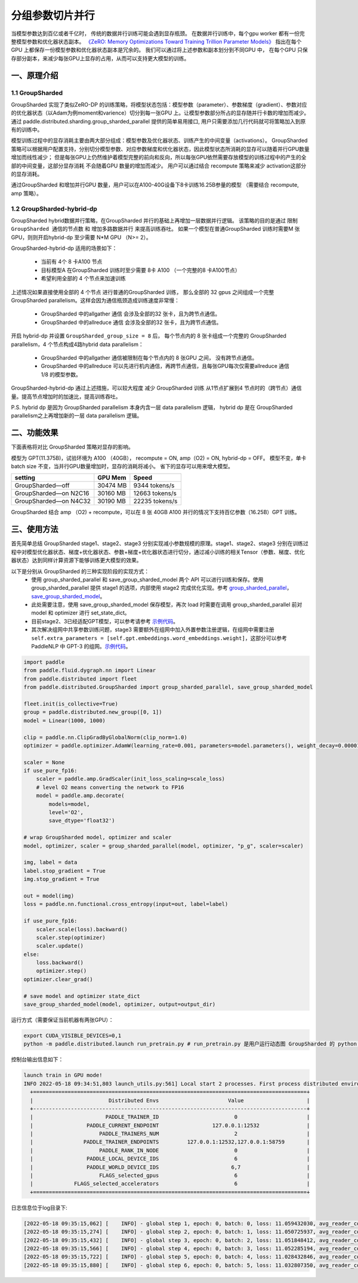 ..  _group_sharded_parallel:

分组参数切片并行
========================

当模型参数达到百亿或者千亿时， 传统的数据并行训练可能会遇到显存瓶颈。 
在数据并行训练中，每个gpu worker 都有一份完整模型参数和优化器状态副本。 
`《ZeRO: Memory Optimizations Toward Training Trillion Parameter Models》 <https://arxiv.org/abs/1910.02054>`__
指出在每个GPU 上都保存一份模型参数和优化器状态副本是冗余的。 我们可以通过将上述参数和副本划分到不同GPU 中，
在每个GPU 只保存部分副本，来减少每张GPU上显存的占用，从而可以支持更大模型的训练。 


一、原理介绍
-------------------

1.1 GroupSharded
^^^^^^^^^^^^^^^^^^^^^^^^^^^^^^

GroupSharded 实现了类似ZeRO-DP 的训练策略，将模型状态包括：模型参数（parameter）、参数梯度（gradient）、参数对应的优化器状态（以Adam为例moment和varience）切分到每一张GPU 上。让模型参数部分所占的显存随并行卡数的增加而减少。
通过 paddle.distributed.sharding.group_sharded_parallel 提供的简单易用接口, 用户只需要添加几行代码就可将策略加入到原有的训练中。 

模型训练过程中的显存消耗主要由两大部分组成：模型参数及优化器状态、训练产生的中间变量（activations）。
GroupSharded 策略可以根据用户配置支持，分别切分模型参数、对应参数梯度和优化器状态，因此模型状态所消耗的显存可以随着并行GPU数量增加而线性减少； 
但是每张GPU上仍然维护着模型完整的前向和反向，所以每张GPU依然需要存放模型的训练过程中的产生的全部的中间变量，这部分显存消耗
不会随着GPU 数量的增加而减少。 用户可以通过结合 recompute 策略来减少 activation这部分的显存消耗。

通过GroupSharded 和增加并行GPU 数量，用户可以在A100-40G设备下8卡训练16.25B参量的模型 （需要结合 recompute, amp 策略）。 

1.2 GroupSharded-hybrid-dp
^^^^^^^^^^^^^^^^^^^^^^^^^^^^^^^^^^^^^^^^

GroupSharded hybrid数据并行策略，在GroupSharded 并行的基础上再增加一层数据并行逻辑。
该策略的目的是通过 ``限制GroupSharded 通信的节点数`` 和 ``增加多路数据并行`` 来提高训练吞吐。 如果一个模型在普通GroupSharded 训练时需要M 张GPU，则则开启hybrid-dp 至少需要 N*M GPU （N>= 2）。

GroupSharded-hybrid-dp 适用的场景如下： 

  * 当前有 4个 8 卡A100 节点
  * 目标模型A 在GroupSharded 训练时至少需要 8卡 A100 （一个完整的8 卡A100节点）
  * 希望利用全部的 4 个节点来加速训练

上述情况如果直接使用全部的 4 个节点 进行普通的GroupSharded 训练， 那么全部的 32 gpus 之间组成一个完整 GroupSharded parallelism。这样会因为通信瓶颈造成训练速度非常慢：

  * GroupSharded 中的allgather 通信 会涉及全部的32 张卡，且为跨节点通信。
  * GroupSharded 中的allreduce 通信 会涉及全部的32 张卡，且为跨节点通信。

开启 hybrid-dp 并设置 ``GroupSharded_group_size = 8`` 后， 每个节点内的 8 张卡组成一个完整的 GroupSharded parallelism，4 个节点构成4路hybrid data parallelism：

  * GroupSharded 中的allgather 通信被限制在每个节点内的 8 张GPU 之间， 没有跨节点通信。
  * GroupSharded 中的allreduce 可以先进行机内通信，再跨节点通信，且每张GPU每次仅需要allreduce 通信 1/8 的模型参数。

GroupSharded-hybrid-dp 通过上述措施，可以较大程度 减少 GroupSharded 训练 从1节点扩展到4 节点时的（跨节点）通信量。提高节点增加时的加速比，提高训练吞吐。

P.S. hybrid dp 是因为 GroupSharded parallelism 本身内含一层 data parallelism 逻辑， hybrid dp 是在 GroupSharded parallelism之上再增加新的一层 data parallelism 逻辑。


二、功能效果
--------------------

下面表格将对比 GroupSharded 策略对显存的影响。 

模型为 GPT(11.375B)，试验环境为 A100 （40GB）， recompute = ON, amp（O2) = ON, hybrid-dp = OFF。
模型不变，单卡batch size 不变，当并行GPU数量增加时，显存的消耗将减小。 省下的显存可以用来增大模型。

+------------------------------+----------+----------------+
| setting                      | GPU Mem  | Speed          |
+==============================+==========+================+
| GroupSharded—off             | 30474 MB | 9344 tokens/s  |
+------------------------------+----------+----------------+
| GroupSharded—on N2C16        | 30160 MB | 12663 tokens/s |
+------------------------------+----------+----------------+
| GroupSharded—on N4C32        | 30190 MB | 22235 tokens/s |
+------------------------------+----------+----------------+

GroupSharded 结合 amp （O2) + recompute，可以在 8 张 40GB A100 并行的情况下支持百亿参数（16.25B）GPT 训练。


三、使用方法
----------------------

首先简单总结 GroupSharded stage1、stage2、stage3 分别实现减小参数规模的原理。stage1、stage2、stage3 分别在训练过程中对模型优化器状态、梯度+优化器状态、参数+梯度+优化器状态进行切分，通过减小训练的相关Tensor（参数、梯度、优化器状态）达到同样计算资源下能够训练更大模型的效果。

以下是分别从 GroupSharded 的三种实现阶段的实现方式：
  * 使用 group_sharded_parallel 和 save_group_sharded_model 两个 API 可以进行训练和保存。使用 group_sharded_parallel 提供 stage1 的选项，内部使用 stage2 完成优化实现。参考 `group_sharded_parallel <https://www.paddlepaddle.org.cn/documentation/docs/zh/develop/api/paddle/distributed/sharding/group_sharded_parallel_cn.html>`__， `save_group_sharded_model <https://www.paddlepaddle.org.cn/documentation/docs/zh/develop/api/paddle/distributed/sharding/save_group_sharded_model_cn.html>`__。
  * 此处需要注意，使用 save_group_sharded_model 保存模型，再次 load 时需要在调用 group_sharded_parallel 前对 model 和 optimizer 进行 set_state_dict。
  * 目前stage2、3已经适配GPT模型，可以参考请参考 `示例代码 <https://github.com/PaddlePaddle/PaddleNLP/tree/develop/examples/language_model/gpt-3/dygraph>`__。
  * 其次解决组网中共享参数训练问题，stage3 需要额外在组网中加入外置参数注册逻辑，在组网中需要注册 ``self.extra_parameters = [self.gpt.embeddings.word_embeddings.weight]``，这部分可以参考 PaddleNLP 中 GPT-3 的组网。`示例代码 <https://github.com/PaddlePaddle/PaddleNLP/blob/develop/examples/language_model/gpt-3/dygraph/modeling.py>`__。

.. code-block::

    import paddle
    from paddle.fluid.dygraph.nn import Linear
    from paddle.distributed import fleet
    from paddle.distributed.GroupSharded import group_sharded_parallel, save_group_sharded_model

    fleet.init(is_collective=True)
    group = paddle.distributed.new_group([0, 1])
    model = Linear(1000, 1000)

    clip = paddle.nn.ClipGradByGlobalNorm(clip_norm=1.0)
    optimizer = paddle.optimizer.AdamW(learning_rate=0.001, parameters=model.parameters(), weight_decay=0.00001, grad_clip=clip)

    scaler = None
    if use_pure_fp16:
        scaler = paddle.amp.GradScaler(init_loss_scaling=scale_loss)
        # level O2 means converting the network to FP16
        model = paddle.amp.decorate(
            models=model,
            level='O2',
            save_dtype='float32')

    # wrap GroupSharded model, optimizer and scaler
    model, optimizer, scaler = group_sharded_parallel(model, optimizer, "p_g", scaler=scaler)

    img, label = data
    label.stop_gradient = True
    img.stop_gradient = True

    out = model(img)
    loss = paddle.nn.functional.cross_entropy(input=out, label=label)

    if use_pure_fp16:
        scaler.scale(loss).backward()
        scaler.step(optimizer)
        scaler.update()
    else:
        loss.backward()     
        optimizer.step()
    optimizer.clear_grad()

    # save model and optimizer state_dict
    save_group_sharded_model(model, optimizer, output=output_dir)


运行方式（需要保证当前机器有两张GPU）：

.. code-block:: bash
  
  export CUDA_VISIBLE_DEVICES=0,1
  python -m paddle.distributed.launch run_pretrain.py # run_pretrain.py 是用户运行动态图 GroupSharded 的 python 文件


控制台输出信息如下：

.. code-block:: bash

  launch train in GPU mode!
  INFO 2022-05-18 09:34:51,803 launch_utils.py:561] Local start 2 processes. First process distributed environment info (Only For Debug): 
    +=======================================================================================+
    |                        Distributed Envs                      Value                    |
    +---------------------------------------------------------------------------------------+
    |                       PADDLE_TRAINER_ID                        0                      |
    |                 PADDLE_CURRENT_ENDPOINT                 127.0.0.1:12532               |
    |                     PADDLE_TRAINERS_NUM                        2                      |
    |                PADDLE_TRAINER_ENDPOINTS         127.0.0.1:12532,127.0.0.1:58759       |
    |                     PADDLE_RANK_IN_NODE                        0                      |
    |                 PADDLE_LOCAL_DEVICE_IDS                        6                      |
    |                 PADDLE_WORLD_DEVICE_IDS                       6,7                     |
    |                     FLAGS_selected_gpus                        6                      |
    |             FLAGS_selected_accelerators                        6                      |
    +=======================================================================================+
  
日志信息位于log目录下:

.. code-block:: bash

  [2022-05-18 09:35:15,062] [    INFO] - global step 1, epoch: 0, batch: 0, loss: 11.059432030, avg_reader_cost: 0.15902 sec, avg_batch_cost: 0.61838 sec, speed: 1.62 step/s, ips: 13247 tokens/s, learning rate: 9.37500e-08
  [2022-05-18 09:35:15,274] [    INFO] - global step 2, epoch: 0, batch: 1, loss: 11.050725937, avg_reader_cost: 0.00041 sec, avg_batch_cost: 0.21061 sec, speed: 4.75 step/s, ips: 38897 tokens/s, learning rate: 1.40625e-07
  [2022-05-18 09:35:15,432] [    INFO] - global step 3, epoch: 0, batch: 2, loss: 11.051848412, avg_reader_cost: 0.00022 sec, avg_batch_cost: 0.15722 sec, speed: 6.36 step/s, ips: 52105 tokens/s, learning rate: 1.87500e-07
  [2022-05-18 09:35:15,566] [    INFO] - global step 4, epoch: 0, batch: 3, loss: 11.052285194, avg_reader_cost: 0.00022 sec, avg_batch_cost: 0.13303 sec, speed: 7.52 step/s, ips: 61579 tokens/s, learning rate: 2.34375e-07
  [2022-05-18 09:35:15,722] [    INFO] - global step 5, epoch: 0, batch: 4, loss: 11.028432846, avg_reader_cost: 0.00036 sec, avg_batch_cost: 0.15526 sec, speed: 6.44 step/s, ips: 52764 tokens/s, learning rate: 2.81250e-07
  [2022-05-18 09:35:15,880] [    INFO] - global step 6, epoch: 0, batch: 5, loss: 11.032807350, avg_reader_cost: 0.00021 sec, avg_batch_cost: 0.15763 sec, speed: 6.34 step/s, ips: 51971 tokens/s, learning rate: 3.28125e-07


